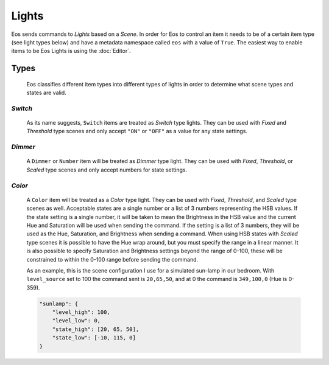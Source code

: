 ******
Lights
******

Eos sends commands to *Lights* based on a *Scene*. In order for Eos to control
an item it needs to be of a certain item type (see light types below) and have
a metadata namespace called ``eos`` with a value of ``True``. The easiest way
to enable items to be Eos Lights is using the :doc:`Editor`.

Types
=====

    Eos classifies different item types into different types of lights in order
    to determine what scene types and states are valid.

*Switch*
--------

        As its name suggests, ``Switch`` items are treated as *Switch* type
        lights. They can be used with *Fixed* and *Threshold* type scenes and
        only accept ``"ON"`` or ``"OFF"`` as a value for any state settings.

*Dimmer*
--------

        A ``Dimmer`` or ``Number`` item will be treated as *Dimmer* type light.
        They can be used with *Fixed*, *Threshold*, or *Scaled* type scenes and
        only accept numbers for state settings.

*Color*
-------

        A ``Color`` item will be treated as a *Color* type light. They can be
        used with *Fixed*, *Threshold*, and *Scaled* type scenes as well.
        Acceptable states are a single number or a list of 3 numbers
        representing the HSB values. If the state setting is a single number,
        it will be taken to mean the Brightness in the HSB value and the
        current Hue and Saturation will be used when sending the command. If
        the setting is a list of 3 numbers, they will be used as the Hue,
        Saturation, and Brightness when sending a command. When using HSB
        states with *Scaled* type scenes it is possible to have the Hue wrap
        around, but you must specify the range in a linear manner. It is also
        possible to specify Saturation and Brightness settings beyond the range
        of 0-100, these will be constrained to within the 0-100 range before
        sending the command.

        As an example, this is the scene configuration I use for a simulated
        sun-lamp in our bedroom. With ``level_source`` set to 100 the command
        sent is ``20,65,50``, and at 0 the command is ``349,100,0`` (Hue is
        0-359).

        .. code-block::

            "sunlamp": {
                "level_high": 100,
                "level_low": 0,
                "state_high": [20, 65, 50],
                "state_low": [-10, 115, 0]
            }
